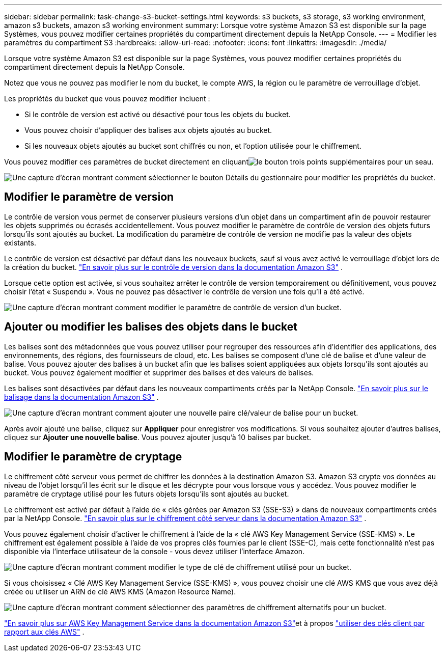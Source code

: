---
sidebar: sidebar 
permalink: task-change-s3-bucket-settings.html 
keywords: s3 buckets, s3 storage, s3 working environment, amazon s3 buckets, amazon s3 working environment 
summary: Lorsque votre système Amazon S3 est disponible sur la page Systèmes, vous pouvez modifier certaines propriétés du compartiment directement depuis la NetApp Console. 
---
= Modifier les paramètres du compartiment S3
:hardbreaks:
:allow-uri-read: 
:nofooter: 
:icons: font
:linkattrs: 
:imagesdir: ./media/


[role="lead"]
Lorsque votre système Amazon S3 est disponible sur la page Systèmes, vous pouvez modifier certaines propriétés du compartiment directement depuis la NetApp Console.

Notez que vous ne pouvez pas modifier le nom du bucket, le compte AWS, la région ou le paramètre de verrouillage d'objet.

Les propriétés du bucket que vous pouvez modifier incluent :

* Si le contrôle de version est activé ou désactivé pour tous les objets du bucket.
* Vous pouvez choisir d’appliquer des balises aux objets ajoutés au bucket.
* Si les nouveaux objets ajoutés au bucket sont chiffrés ou non, et l'option utilisée pour le chiffrement.


Vous pouvez modifier ces paramètres de bucket directement en cliquantimage:button-horizontal-more.gif["le bouton trois points supplémentaires"] pour un seau.

image:screenshot-edit-amazon-s3-bucket.png["Une capture d’écran montrant comment sélectionner le bouton Détails du gestionnaire pour modifier les propriétés du bucket."]



== Modifier le paramètre de version

Le contrôle de version vous permet de conserver plusieurs versions d'un objet dans un compartiment afin de pouvoir restaurer les objets supprimés ou écrasés accidentellement.  Vous pouvez modifier le paramètre de contrôle de version des objets futurs lorsqu'ils sont ajoutés au bucket.  La modification du paramètre de contrôle de version ne modifie pas la valeur des objets existants.

Le contrôle de version est désactivé par défaut dans les nouveaux buckets, sauf si vous avez activé le verrouillage d'objet lors de la création du bucket. https://docs.aws.amazon.com/AmazonS3/latest/userguide/Versioning.html["En savoir plus sur le contrôle de version dans la documentation Amazon S3"^] .

Lorsque cette option est activée, si vous souhaitez arrêter le contrôle de version temporairement ou définitivement, vous pouvez choisir l'état « Suspendu ».  Vous ne pouvez pas désactiver le contrôle de version une fois qu'il a été activé.

image:screenshot-amazon-s3-versioning.png["Une capture d’écran montrant comment modifier le paramètre de contrôle de version d’un bucket."]



== Ajouter ou modifier les balises des objets dans le bucket

Les balises sont des métadonnées que vous pouvez utiliser pour regrouper des ressources afin d'identifier des applications, des environnements, des régions, des fournisseurs de cloud, etc.  Les balises se composent d'une clé de balise et d'une valeur de balise.  Vous pouvez ajouter des balises à un bucket afin que les balises soient appliquées aux objets lorsqu'ils sont ajoutés au bucket.  Vous pouvez également modifier et supprimer des balises et des valeurs de balises.

Les balises sont désactivées par défaut dans les nouveaux compartiments créés par la NetApp Console. https://docs.aws.amazon.com/AmazonS3/latest/userguide/object-tagging.html["En savoir plus sur le balisage dans la documentation Amazon S3"^] .

image:screenshot-amazon-s3-tags.png["Une capture d'écran montrant comment ajouter une nouvelle paire clé/valeur de balise pour un bucket."]

Après avoir ajouté une balise, cliquez sur *Appliquer* pour enregistrer vos modifications.  Si vous souhaitez ajouter d'autres balises, cliquez sur *Ajouter une nouvelle balise*.  Vous pouvez ajouter jusqu'à 10 balises par bucket.



== Modifier le paramètre de cryptage

Le chiffrement côté serveur vous permet de chiffrer les données à la destination Amazon S3.  Amazon S3 crypte vos données au niveau de l'objet lorsqu'il les écrit sur le disque et les décrypte pour vous lorsque vous y accédez.  Vous pouvez modifier le paramètre de cryptage utilisé pour les futurs objets lorsqu'ils sont ajoutés au bucket.

Le chiffrement est activé par défaut à l'aide de « clés gérées par Amazon S3 (SSE-S3) » dans de nouveaux compartiments créés par la NetApp Console. https://docs.aws.amazon.com/AmazonS3/latest/userguide/serv-side-encryption.html["En savoir plus sur le chiffrement côté serveur dans la documentation Amazon S3"^] .

Vous pouvez également choisir d'activer le chiffrement à l'aide de la « clé AWS Key Management Service (SSE-KMS) ».  Le chiffrement est également possible à l'aide de vos propres clés fournies par le client (SSE-C), mais cette fonctionnalité n'est pas disponible via l'interface utilisateur de la console - vous devez utiliser l'interface Amazon.

image:screenshot-amazon-s3-encryption1.png["Une capture d’écran montrant comment modifier le type de clé de chiffrement utilisé pour un bucket."]

Si vous choisissez « Clé AWS Key Management Service (SSE-KMS) », vous pouvez choisir une clé AWS KMS que vous avez déjà créée ou utiliser un ARN de clé AWS KMS (Amazon Resource Name).

image:screenshot-amazon-s3-encryption2.png["Une capture d’écran montrant comment sélectionner des paramètres de chiffrement alternatifs pour un bucket."]

https://docs.aws.amazon.com/AmazonS3/latest/userguide/UsingKMSEncryption.html["En savoir plus sur AWS Key Management Service dans la documentation Amazon S3"^]et à propos https://docs.aws.amazon.com/kms/latest/developerguide/concepts.html#key-mgmt["utiliser des clés client par rapport aux clés AWS"^] .
